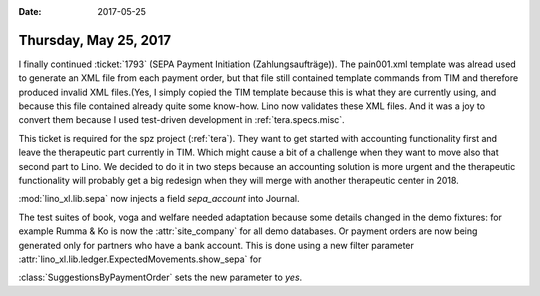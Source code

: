 :date: 2017-05-25

======================
Thursday, May 25, 2017
======================

I finally continued :ticket:`1793` (SEPA Payment Initiation
(Zahlungsaufträge)).  The pain001.xml template was alread used to
generate an XML file from each payment order, but that file still
contained template commands from TIM and therefore produced invalid
XML files.(Yes, I simply copied the TIM template because this is what
they are currently using, and because this file contained already
quite some know-how.  Lino now validates these XML files. And it was a
joy to convert them because I used test-driven development in
:ref:`tera.specs.misc`.

This ticket is required for the spz project (:ref:`tera`).  They want
to get started with accounting functionality first and leave the
therapeutic part currently in TIM. Which might cause a bit of a
challenge when they want to move also that second part to Lino.  We
decided to do it in two steps because an accounting solution is more
urgent and the therapeutic functionality will probably get a big
redesign when they will merge with another therapeutic center in 2018.

:mod:`lino_xl.lib.sepa` now injects a field `sepa_account` into
Journal.

The test suites of book, voga and welfare needed adaptation because
some details changed in the demo fixtures: for example Rumma & Ko is
now the :attr:`site_company` for all demo databases.  Or payment
orders are now being generated only for partners who have a bank
account. This is done using a new filter parameter
:attr:`lino_xl.lib.ledger.ExpectedMovements.show_sepa` for
      

:class:`SuggestionsByPaymentOrder` sets the new
parameter to `yes`.

